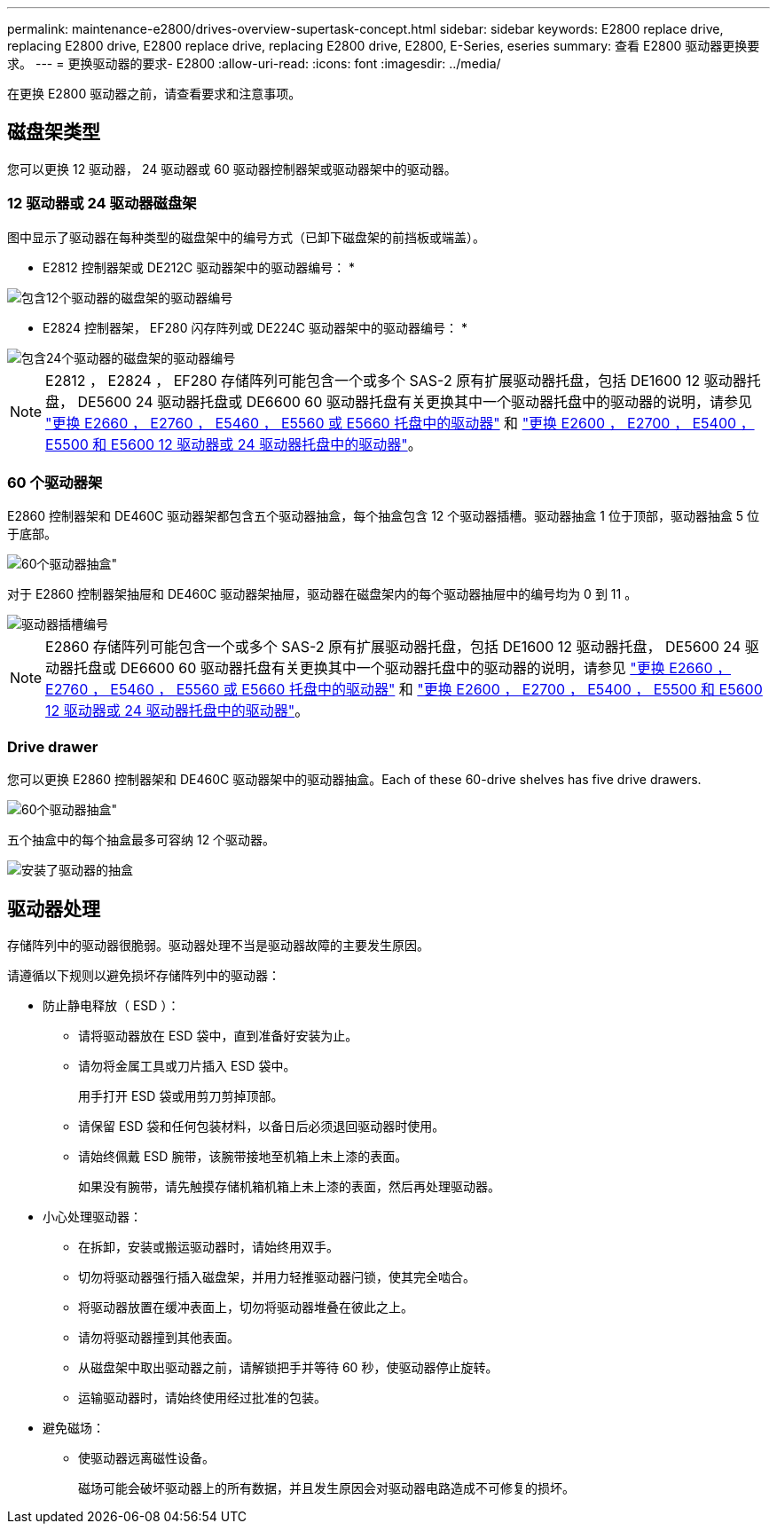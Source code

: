 ---
permalink: maintenance-e2800/drives-overview-supertask-concept.html 
sidebar: sidebar 
keywords: E2800 replace drive, replacing E2800 drive, E2800 replace drive, replacing E2800 drive, E2800, E-Series, eseries 
summary: 查看 E2800 驱动器更换要求。 
---
= 更换驱动器的要求- E2800
:allow-uri-read: 
:icons: font
:imagesdir: ../media/


[role="lead"]
在更换 E2800 驱动器之前，请查看要求和注意事项。



== 磁盘架类型

您可以更换 12 驱动器， 24 驱动器或 60 驱动器控制器架或驱动器架中的驱动器。



=== 12 驱动器或 24 驱动器磁盘架

图中显示了驱动器在每种类型的磁盘架中的编号方式（已卸下磁盘架的前挡板或端盖）。

* E2812 控制器架或 DE212C 驱动器架中的驱动器编号： *

image::../media/28_dwg_e2812_de212c_drive_numbering.gif[包含12个驱动器的磁盘架的驱动器编号]

* E2824 控制器架， EF280 闪存阵列或 DE224C 驱动器架中的驱动器编号： *

image::../media/28_dwg_e2824_de224c_drive_numbering_maint-e2800.gif[包含24个驱动器的磁盘架的驱动器编号]


NOTE: E2812 ， E2824 ， EF280 存储阵列可能包含一个或多个 SAS-2 原有扩展驱动器托盘，包括 DE1600 12 驱动器托盘， DE5600 24 驱动器托盘或 DE6600 60 驱动器托盘有关更换其中一个驱动器托盘中的驱动器的说明，请参见 link:https://library.netapp.com/ecm/ecm_download_file/ECMLP2577975["更换 E2660 ， E2760 ， E5460 ， E5560 或 E5660 托盘中的驱动器"^] 和 link:https://library.netapp.com/ecm/ecm_download_file/ECMLP2577971["更换 E2600 ， E2700 ， E5400 ， E5500 和 E5600 12 驱动器或 24 驱动器托盘中的驱动器"^]。



=== 60 个驱动器架

E2860 控制器架和 DE460C 驱动器架都包含五个驱动器抽盒，每个抽盒包含 12 个驱动器插槽。驱动器抽盒 1 位于顶部，驱动器抽盒 5 位于底部。

image::../media/28_dwg_e2860_de460c_front_no_callouts_maint-e2800.gif[60个驱动器抽盒"]

对于 E2860 控制器架抽屉和 DE460C 驱动器架抽屉，驱动器在磁盘架内的每个驱动器抽屉中的编号均为 0 到 11 。

image::../media/dwg_trafford_drawer_with_hdds_callouts_maint-e2800.gif[驱动器插槽编号]


NOTE: E2860 存储阵列可能包含一个或多个 SAS-2 原有扩展驱动器托盘，包括 DE1600 12 驱动器托盘， DE5600 24 驱动器托盘或 DE6600 60 驱动器托盘有关更换其中一个驱动器托盘中的驱动器的说明，请参见 link:https://library.netapp.com/ecm/ecm_download_file/ECMLP2577975["更换 E2660 ， E2760 ， E5460 ， E5560 或 E5660 托盘中的驱动器"^] 和 link:https://library.netapp.com/ecm/ecm_download_file/ECMLP2577971["更换 E2600 ， E2700 ， E5400 ， E5500 和 E5600 12 驱动器或 24 驱动器托盘中的驱动器"^]。



=== Drive drawer

您可以更换 E2860 控制器架和 DE460C 驱动器架中的驱动器抽盒。Each of these 60-drive shelves has five drive drawers.

image::../media/28_dwg_e2860_de460c_front_no_callouts_maint-e2800.gif[60个驱动器抽盒"]

五个抽盒中的每个抽盒最多可容纳 12 个驱动器。

image:../media/92_dwg_de6600_drawer_with_hdds_no_callouts_maint-e2800.gif["安装了驱动器的抽盒"]



== 驱动器处理

存储阵列中的驱动器很脆弱。驱动器处理不当是驱动器故障的主要发生原因。

请遵循以下规则以避免损坏存储阵列中的驱动器：

* 防止静电释放（ ESD ）：
+
** 请将驱动器放在 ESD 袋中，直到准备好安装为止。
** 请勿将金属工具或刀片插入 ESD 袋中。
+
用手打开 ESD 袋或用剪刀剪掉顶部。

** 请保留 ESD 袋和任何包装材料，以备日后必须退回驱动器时使用。
** 请始终佩戴 ESD 腕带，该腕带接地至机箱上未上漆的表面。
+
如果没有腕带，请先触摸存储机箱机箱上未上漆的表面，然后再处理驱动器。



* 小心处理驱动器：
+
** 在拆卸，安装或搬运驱动器时，请始终用双手。
** 切勿将驱动器强行插入磁盘架，并用力轻推驱动器闩锁，使其完全啮合。
** 将驱动器放置在缓冲表面上，切勿将驱动器堆叠在彼此之上。
** 请勿将驱动器撞到其他表面。
** 从磁盘架中取出驱动器之前，请解锁把手并等待 60 秒，使驱动器停止旋转。
** 运输驱动器时，请始终使用经过批准的包装。


* 避免磁场：
+
** 使驱动器远离磁性设备。
+
磁场可能会破坏驱动器上的所有数据，并且发生原因会对驱动器电路造成不可修复的损坏。




